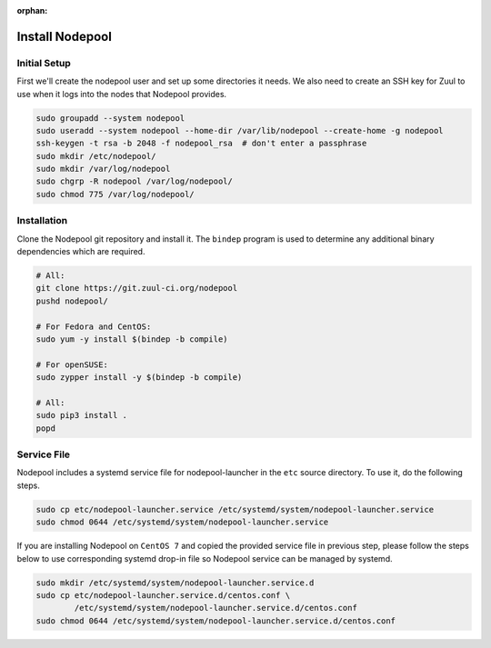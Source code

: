 :orphan:

Install Nodepool
================

Initial Setup
-------------

First we'll create the nodepool user and set up some directories it
needs.  We also need to create an SSH key for Zuul to use when it logs
into the nodes that Nodepool provides.

.. code-block:: shell

   sudo groupadd --system nodepool
   sudo useradd --system nodepool --home-dir /var/lib/nodepool --create-home -g nodepool
   ssh-keygen -t rsa -b 2048 -f nodepool_rsa  # don't enter a passphrase
   sudo mkdir /etc/nodepool/
   sudo mkdir /var/log/nodepool
   sudo chgrp -R nodepool /var/log/nodepool/
   sudo chmod 775 /var/log/nodepool/

Installation
------------

Clone the Nodepool git repository and install it.  The ``bindep``
program is used to determine any additional binary dependencies which
are required.

.. code-block:: shell

   # All:
   git clone https://git.zuul-ci.org/nodepool
   pushd nodepool/

   # For Fedora and CentOS:
   sudo yum -y install $(bindep -b compile)

   # For openSUSE:
   sudo zypper install -y $(bindep -b compile)

   # All:
   sudo pip3 install .
   popd

Service File
------------

Nodepool includes a systemd service file for nodepool-launcher in the ``etc``
source directory. To use it, do the following steps.

.. code-block:: shell

   sudo cp etc/nodepool-launcher.service /etc/systemd/system/nodepool-launcher.service
   sudo chmod 0644 /etc/systemd/system/nodepool-launcher.service

If you are installing Nodepool on ``CentOS 7`` and copied the provided service
file in previous step, please follow the steps below to use corresponding
systemd drop-in file so Nodepool service can be managed by systemd.

.. code-block:: shell

   sudo mkdir /etc/systemd/system/nodepool-launcher.service.d
   sudo cp etc/nodepool-launcher.service.d/centos.conf \
           /etc/systemd/system/nodepool-launcher.service.d/centos.conf
   sudo chmod 0644 /etc/systemd/system/nodepool-launcher.service.d/centos.conf
